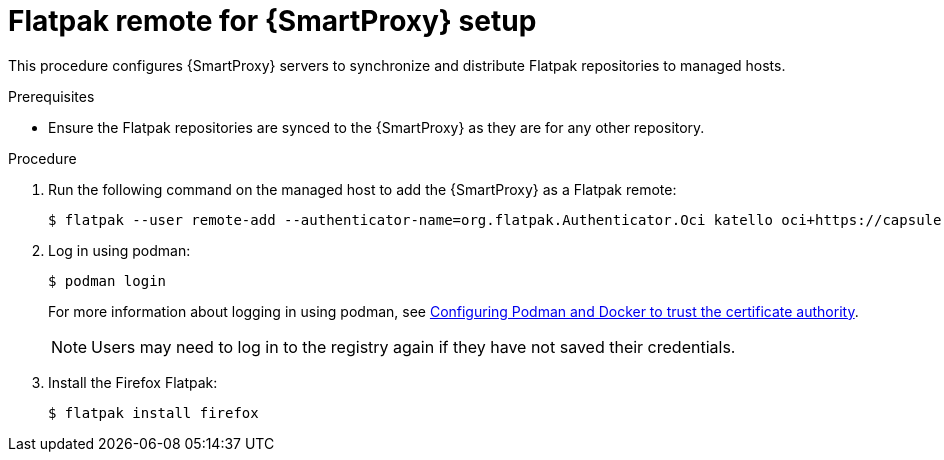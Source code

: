 [id="Flatpak_Remote_for_Smartproxy_{context}"]
= Flatpak remote for {SmartProxy} setup

This procedure configures {SmartProxy} servers to synchronize and distribute Flatpak repositories to managed hosts. 

.Prerequisites
* Ensure the Flatpak repositories are synced to the {SmartProxy} as they are for any other repository.

.Procedure
. Run the following command on the managed host to add the {SmartProxy} as a Flatpak remote:
+
[options="nowrap", subs="+quotes,verbatim,attributes"]
----
$ flatpak --user remote-add --authenticator-name=org.flatpak.Authenticator.Oci katello oci+https://capsule.example.com/pulpcore_registry/
----
. Log in using podman:
+
[options="nowrap", subs="+quotes,verbatim,attributes"]
----
$ podman login
----
For more information about logging in using podman, see xref:Configuring_podman_to_trust_the_CA_{context}[Configuring Podman and Docker to trust the certificate authority].
+
[NOTE]
====
Users may need to log in to the registry again if they have not saved their credentials.
====

. Install the Firefox Flatpak:
+
[options="nowrap", subs="+quotes,verbatim,attributes"]
----
$ flatpak install firefox
----


